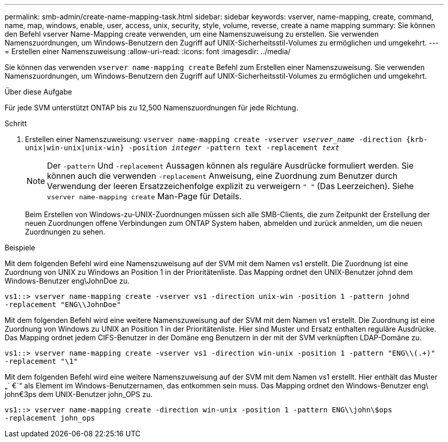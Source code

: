 ---
permalink: smb-admin/create-name-mapping-task.html 
sidebar: sidebar 
keywords: vserver, name-mapping, create, command, name, map, windows, enable, user, access, unix, security, style, volume, reverse, create a name mapping 
summary: Sie können den Befehl vserver Name-Mapping create verwenden, um eine Namenszuweisung zu erstellen. Sie verwenden Namenszuordnungen, um Windows-Benutzern den Zugriff auf UNIX-Sicherheitsstil-Volumes zu ermöglichen und umgekehrt. 
---
= Erstellen einer Namenszuweisung
:allow-uri-read: 
:icons: font
:imagesdir: ../media/


[role="lead"]
Sie können das verwenden `vserver name-mapping create` Befehl zum Erstellen einer Namenszuweisung. Sie verwenden Namenszuordnungen, um Windows-Benutzern den Zugriff auf UNIX-Sicherheitsstil-Volumes zu ermöglichen und umgekehrt.

.Über diese Aufgabe
Für jede SVM unterstützt ONTAP bis zu 12,500 Namenszuordnungen für jede Richtung.

.Schritt
. Erstellen einer Namenszuweisung: `vserver name-mapping create -vserver _vserver_name_ -direction {krb-unix|win-unix|unix-win} -position _integer_ -pattern text -replacement _text_`
+
[NOTE]
====
Der `-pattern` Und `-replacement` Aussagen können als reguläre Ausdrücke formuliert werden. Sie können auch die verwenden `-replacement` Anweisung, eine Zuordnung zum Benutzer durch Verwendung der leeren Ersatzzeichenfolge explizit zu verweigern `" "` (Das Leerzeichen). Siehe `vserver name-mapping create` Man-Page für Details.

====
+
Beim Erstellen von Windows-zu-UNIX-Zuordnungen müssen sich alle SMB-Clients, die zum Zeitpunkt der Erstellung der neuen Zuordnungen offene Verbindungen zum ONTAP System haben, abmelden und zurück anmelden, um die neuen Zuordnungen zu sehen.



.Beispiele
Mit dem folgenden Befehl wird eine Namenszuweisung auf der SVM mit dem Namen vs1 erstellt. Die Zuordnung ist eine Zuordnung von UNIX zu Windows an Position 1 in der Prioritätenliste. Das Mapping ordnet den UNIX-Benutzer johnd dem Windows-Benutzer eng\JohnDoe zu.

[listing]
----
vs1::> vserver name-mapping create -vserver vs1 -direction unix-win -position 1 -pattern johnd
-replacement "ENG\\JohnDoe"
----
Mit dem folgenden Befehl wird eine weitere Namenszuweisung auf der SVM mit dem Namen vs1 erstellt. Die Zuordnung ist eine Zuordnung von Windows zu UNIX an Position 1 in der Prioritätenliste. Hier sind Muster und Ersatz enthalten reguläre Ausdrücke. Das Mapping ordnet jedem CIFS-Benutzer in der Domäne eng Benutzern in der mit der SVM verknüpften LDAP-Domäne zu.

[listing]
----
vs1::> vserver name-mapping create -vserver vs1 -direction win-unix -position 1 -pattern "ENG\\(.+)"
-replacement "\1"
----
Mit dem folgenden Befehl wird eine weitere Namenszuweisung auf der SVM mit dem Namen vs1 erstellt. Hier enthält das Muster „` €`“ als Element im Windows-Benutzernamen, das entkommen sein muss. Das Mapping ordnet den Windows-Benutzer eng\ john€3ps dem UNIX-Benutzer john_OPS zu.

[listing]
----
vs1::> vserver name-mapping create -direction win-unix -position 1 -pattern ENG\\john\$ops
-replacement john_ops
----